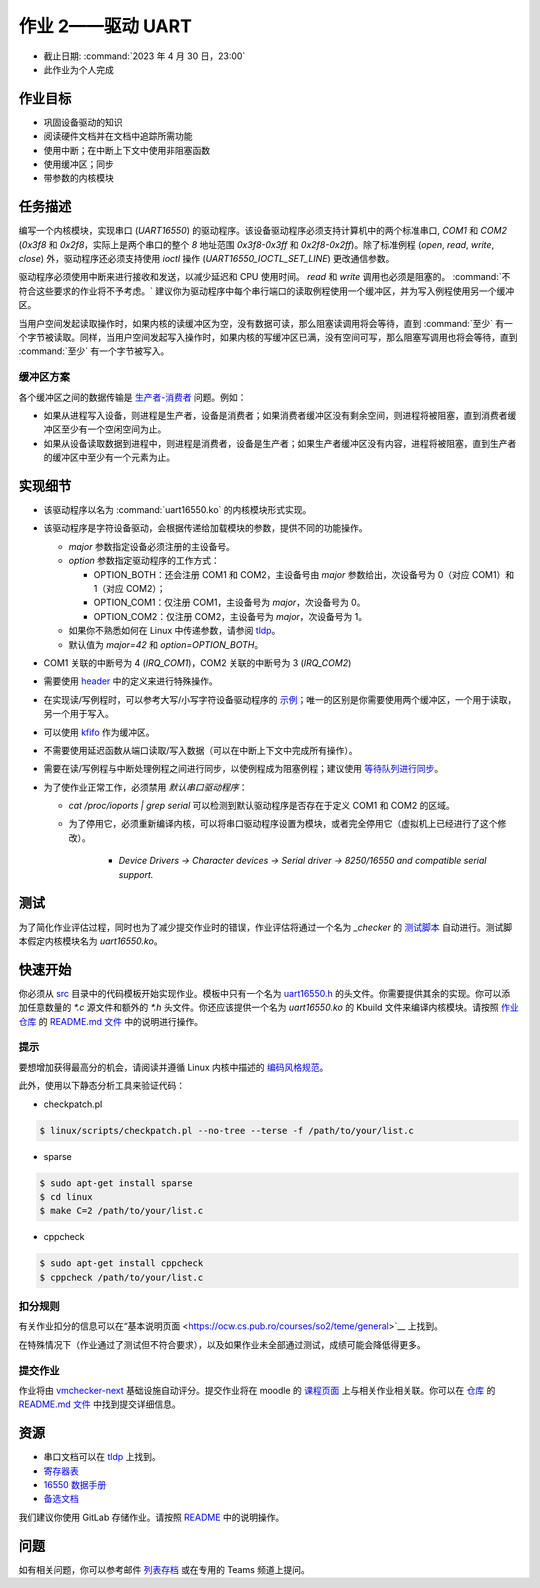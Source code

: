==========================
作业 2——驱动 UART
==========================

-  截止日期: :command:`2023 年 4 月 30 日，23:00`
-  此作业为个人完成

作业目标
=======================

*  巩固设备驱动的知识
*  阅读硬件文档并在文档中追踪所需功能
*  使用中断；在中断上下文中使用非阻塞函数
*  使用缓冲区；同步
*  带参数的内核模块

任务描述
=========

编写一个内核模块，实现串口 (`UART16550`) 的驱动程序。该设备驱动程序必须支持计算机中的两个标准串口, `COM1` 和 `COM2` (`0x3f8` 和 `0x2f8`，实际上是两个串口的整个 `8` 地址范围 `0x3f8-0x3ff` 和 `0x2f8-0x2ff`)。除了标准例程 (`open`, `read`, `write`, `close`) 外，驱动程序还必须支持使用 `ioctl` 操作 (`UART16550_IOCTL_SET_LINE`) 更改通信参数。

驱动程序必须使用中断来进行接收和发送，以减少延迟和 CPU 使用时间。 `read` 和 `write` 调用也必须是阻塞的。 :command:`不符合这些要求的作业将不予考虑。` 建议你为驱动程序中每个串行端口的读取例程使用一个缓冲区，并为写入例程使用另一个缓冲区。

当用户空间发起读取操作时，如果内核的读缓冲区为空，没有数据可读，那么阻塞读调用将会等待，直到 :command:`至少` 有一个字节被读取。同样，当用户空间发起写入操作时，如果内核的写缓冲区已满，没有空间可写，那么阻塞写调用也将会等待，直到 :command:`至少` 有一个字节被写入。

缓冲区方案
--------------

.. image:: ../img/buffers-scheme.png

各个缓冲区之间的数据传输是 `生产者-消费者 <https://zh.wikipedia.org/zh-cn/生产者消费者问题>`__ 问题。例如：

-   如果从进程写入设备，则进程是生产者，设备是消费者；如果消费者缓冲区没有剩余空间，则进程将被阻塞，直到消费者缓冲区至少有一个空闲空间为止。

-   如果从设备读取数据到进程中，则进程是消费者，设备是生产者；如果生产者缓冲区没有内容，进程将被阻塞，直到生产者的缓冲区中至少有一个元素为止。

实现细节
======================

-  该驱动程序以名为 :command:`uart16550.ko` 的内核模块形式实现。
-  该驱动程序是字符设备驱动，会根据传递给加载模块的参数，提供不同的功能操作。

   -  `major` 参数指定设备必须注册的主设备号。
   -  `option` 参数指定驱动程序的工作方式：

      -  OPTION_BOTH：还会注册 COM1 和 COM2，主设备号由 `major` 参数给出，次设备号为 0（对应 COM1）和 1（对应 COM2）；
      -  OPTION_COM1：仅注册 COM1，主设备号为 `major`，次设备号为 0。
      -  OPTION_COM2：仅注册 COM2，主设备号为 `major`，次设备号为 1。
   -  如果你不熟悉如何在 Linux 中传递参数，请参阅 `tldp <https://tldp.org/LDP/lkmpg/2.6/html/x323.html>`__。
   -  默认值为 `major=42` 和 `option=OPTION_BOTH`。
-  COM1 关联的中断号为 4 (`IRQ_COM1`)，COM2 关联的中断号为 3 (`IRQ_COM2`)
-  需要使用 `header <https://gitlab.cs.pub.ro/so2/2-uart/-/blob/master/src/uart16550.h>`__ 中的定义来进行特殊操作。
-  在实现读/写例程时，可以参考大写/小写字符设备驱动程序的 `示例 <https://ocw.cs.pub.ro/courses/so2/laboratoare/lab04?&#sincronizare_-_cozi_de_asteptare>`__；唯一的区别是你需要使用两个缓冲区，一个用于读取，另一个用于写入。
-  可以使用 `kfifo <https://lwn.net/Articles/347619/>`__ 作为缓冲区。
-  不需要使用延迟函数从端口读取/写入数据（可以在中断上下文中完成所有操作）。
-  需要在读/写例程与中断处理例程之间进行同步，以使例程成为阻塞例程；建议使用 `等待队列进行同步 <https://ocw.cs.pub.ro/courses/so2/laboratoare/lab04?&#sincronizare_-_cozi_de_asteptare>`__。
-  为了使作业正常工作，必须禁用 `默认串口驱动程序`：

   -  `cat /proc/ioports | grep serial` 可以检测到默认驱动程序是否存在于定义 COM1 和 COM2 的区域。
   - 为了停用它，必须重新编译内核，可以将串口驱动程序设置为模块，或者完全停用它（虚拟机上已经进行了这个修改）。

      -  `Device Drivers -> Character devices -> Serial driver -> 8250/16550 and compatible serial support.`

测试
=======

为了简化作业评估过程，同时也为了减少提交作业时的错误，作业评估将通过一个名为 `_checker` 的 `测试脚本 <https://github.com/linux-kernel-labs/linux/blob/master/tools/labs/templates/assignments/2-uart-checker/checker/_checker>`__ 自动进行。测试脚本假定内核模块名为 `uart16550.ko`。

快速开始
==========

你必须从 `src <https://gitlab.cs.pub.ro/so2/2-uart/-/tree/master/src>`__ 目录中的代码模板开始实现作业。模板中只有一个名为 `uart16550.h <https://gitlab.cs.pub.ro/so2/1-tracer/-/blob/master/src/uart16550.h>`__ 的头文件。你需要提供其余的实现。你可以添加任意数量的 `*.c` 源文件和额外的 `*.h` 头文件。你还应该提供一个名为 `uart16550.ko` 的 Kbuild 文件来编译内核模块。请按照 `作业仓库 <https://gitlab.cs.pub.ro/so2/2-uart>`__ 的 `README.md 文件 <https://gitlab.cs.pub.ro/so2/2-uart/-/blob/master/README.md>`__ 中的说明进行操作。


提示
----

要想增加获得最高分的机会，请阅读并遵循 Linux 内核中描述的 `编码风格规范 <https://elixir.bootlin.com/linux/v4.19.19/source/Documentation/process/coding-style.rst>`__。

此外，使用以下静态分析工具来验证代码：

- checkpatch.pl

.. code-block:: console

   $ linux/scripts/checkpatch.pl --no-tree --terse -f /path/to/your/list.c

- sparse

.. code-block:: console

   $ sudo apt-get install sparse
   $ cd linux
   $ make C=2 /path/to/your/list.c

- cppcheck

.. code-block:: console

   $ sudo apt-get install cppcheck
   $ cppcheck /path/to/your/list.c

扣分规则
----------

有关作业扣分的信息可以在“基本说明页面 <https://ocw.cs.pub.ro/courses/so2/teme/general>`__ 上找到。

在特殊情况下（作业通过了测试但不符合要求），以及如果作业未全部通过测试，成绩可能会降低得更多。

提交作业
------------------------

作业将由 `vmchecker-next <https://github.com/systems-cs-pub-ro/vmchecker-next/wiki/Student-Handbook>`__ 基础设施自动评分。提交作业将在 moodle 的 `课程页面 <https://curs.upb.ro/2022/course/view.php?id=5121>`__ 上与相关作业相关联。你可以在 `仓库 <https://gitlab.cs.pub.ro/so2/2-uart>`__ 的 `README.md 文件 <https://gitlab.cs.pub.ro/so2/2-uart/-/blob/master/README.md>`__ 中找到提交详细信息。


资源
=========

-  串口文档可以在 `tldp <https://tldp.org/HOWTO/Serial-HOWTO-19.html>`__ 上找到。
-  `寄存器表 <http://www.byterunner.com/16550.html>`__
-  `16550 数据手册 <https://pdf1.alldatasheet.com/datasheet-pdf/view/9301/NSC/PC16550D.html>`__
-  `备选文档 <https://en.wikibooks.org/wiki/Serial_Programming/8250_UART_Programming>`__

我们建议你使用 GitLab 存储作业。请按照 `README <https://gitlab.cs.pub.ro/so2/2-uart/-/blob/master/README.md>`__ 中的说明操作。


问题
=========

如有相关问题，你可以参考邮件 `列表存档 <http://cursuri.cs.pub.ro/pipermail/so2/>`__ 或在专用的 Teams 频道上提问。
